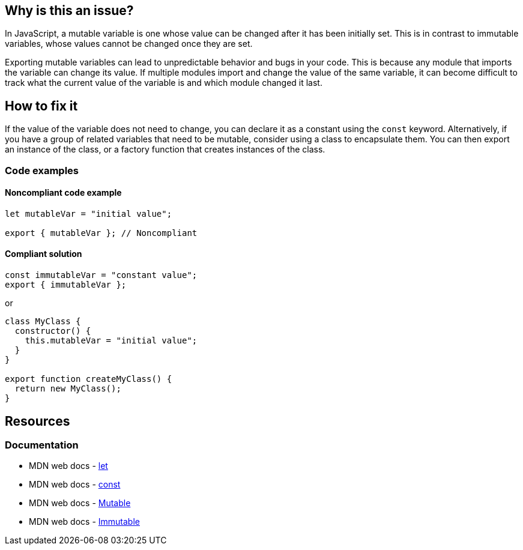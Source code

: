 == Why is this an issue?

In JavaScript, a mutable variable is one whose value can be changed after it has been initially set. This is in contrast to immutable variables, whose values cannot be changed once they are set.

Exporting mutable variables can lead to unpredictable behavior and bugs in your code. This is because any module that imports the variable can change its value. If multiple modules import and change the value of the same variable, it can become difficult to track what the current value of the variable is and which module changed it last.

== How to fix it

If the value of the variable does not need to change, you can declare it as a constant using the ``++const++`` keyword. Alternatively, if you have a group of related variables that need to be mutable, consider using a class to encapsulate them. You can then export an instance of the class, or a factory function that creates instances of the class.

=== Code examples

==== Noncompliant code example

[source,javascript]
----
let mutableVar = "initial value";

export { mutableVar }; // Noncompliant
----

==== Compliant solution

[source,javascript]
----
const immutableVar = "constant value";
export { immutableVar };
----

or

[source,javascript]
----
class MyClass {
  constructor() {
    this.mutableVar = "initial value";
  }
}

export function createMyClass() {
  return new MyClass();
}
----

== Resources
=== Documentation

* MDN web docs - https://developer.mozilla.org/en-US/docs/Web/JavaScript/Reference/Statements/let[let]
* MDN web docs - https://developer.mozilla.org/en-US/docs/Web/JavaScript/Reference/Statements/const[const]
* MDN web docs - https://developer.mozilla.org/en-US/docs/Glossary/Mutable[Mutable]
* MDN web docs - https://developer.mozilla.org/en-US/docs/Glossary/Immutable[Immutable]
